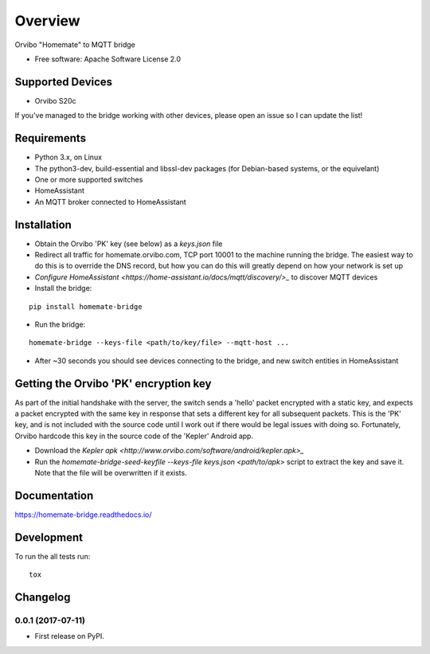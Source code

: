 ========
Overview
========



Orvibo "Homemate" to MQTT bridge

* Free software: Apache Software License 2.0

Supported Devices
=================

* Orvibo S20c

If you've managed to the bridge working with other devices, please open an issue so I can update the list!

Requirements
============

* Python 3.x, on Linux
* The python3-dev, build-essential and libssl-dev packages (for Debian-based systems, or the equivelant)
* One or more supported switches
* HomeAssistant
* An MQTT broker connected to HomeAssistant

Installation
============

* Obtain the Orvibo 'PK' key (see below) as a `keys.json` file
* Redirect all traffic for homemate.orvibo.com, TCP port 10001 to the machine running the bridge. The easiest way to do this is to override the DNS record, but how you can do this will greatly depend on how your network is set up
* `Configure HomeAssistant <https://home-assistant.io/docs/mqtt/discovery/>_` to discover MQTT devices
* Install the bridge:
::

   pip install homemate-bridge

* Run the bridge:
::

   homemate-bridge --keys-file <path/to/key/file> --mqtt-host ...

* After ~30 seconds you should see devices connecting to the bridge, and new switch entities in HomeAssistant

Getting the Orvibo 'PK' encryption key
======================================

As part of the initial handshake with the server, the switch sends a 'hello' packet encrypted with a static key, and expects a packet encrypted with the same key in response that sets a different key for all subsequent packets. This is the 'PK' key, and is not included with the source code until I work out if there would be legal issues with doing so. Fortunately, Orvibo hardcode this key in the source code of the 'Kepler' Android app.

* Download the `Kepler apk <http://www.orvibo.com/software/android/kepler.apk>_`
* Run the `homemate-bridge-seed-keyfile --keys-file keys.json <path/to/apk>` script to extract the key and save it. Note that the file will be overwritten if it exists.

Documentation
=============

https://homemate-bridge.readthedocs.io/

Development
===========

To run the all tests run::

    tox


Changelog
=========

0.0.1 (2017-07-11)
------------------

* First release on PyPI.


